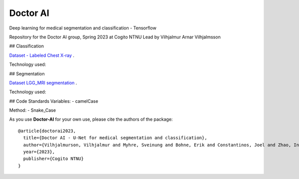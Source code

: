 Doctor AI
=============================
Deep learning for medical segmentation and classification - Tensorflow

Repository for the Doctor AI group, Spring 2023 at Cogito NTNU
Lead by Vilhjalmur Arnar Vilhjalmsson

## Classification

`Dataset - Labeled Chest X-ray <https://www.kaggle.com/datasets/tolgadincer/labeled-chest-xray-images>`_ .


Technology used:

## Segmentation


.. image:: http://img.shields.io/badge/arXiv-1505.04597-orange.svg?style=flat
        :target: https://arxiv.org/abs/1505.04597

.. image:: https://camo.githubusercontent.com/52feade06f2fecbf006889a904d221e6a730c194/68747470733a2f2f636f6c61622e72657365617263682e676f6f676c652e636f6d2f6173736574732f636f6c61622d62616467652e737667
        :target: https://colab.research.google.com/drive/13rYYCR1I8_mllIfTVtwQoyZmNruqBWPe?usp=sharing



`Dataset LGG_MRI segmentation <https://www.kaggle.com/datasets/mateuszbuda/lgg-mri-segmentation>`_ .




Technology used:


## Code Standards
Variables:
- camelCase

Method:
- Snake_Case




As you use **Doctor-AI** for your own use, please cite the authors of the package::


	@article{doctorai2023,
	  title={Doctor AI - U-Net for medical segmentation and classification},
	  author={Vilhjalmurson, Vilhjalmur and Myhre, Sveinung and Bohne, Erik and Constantinos, Joel and Zhao, Ine},
	  year={2023},
	  publisher={Cogito NTNU}
	}
